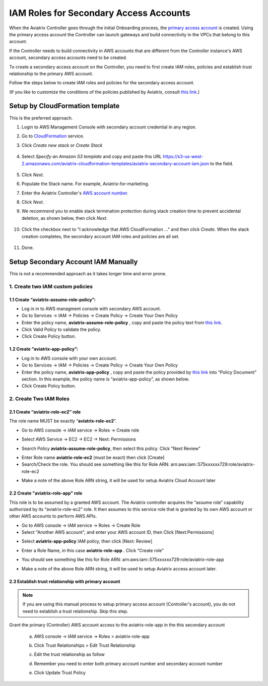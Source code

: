 .. meta::
   :description: How to Set Up IAM Role for Aviatrix
   :keywords: IAM, IAM role, IAM role Aviatrix

#######################################
IAM Roles for Secondary Access Accounts
#######################################

When the Aviatrix Controller goes through the initial Onboarding process, the `primary access account <http://docs.aviatrix.com/HowTos/onboarding_faq.html#what-is-the-aviatrix-primary-access-account>`_ is created. 
Using the primary access account the Controller can launch gateways and build connectivity in the VPCs 
that belong to this account. 

If the Controller needs to build connectivity in AWS accounts that are different from the Controller instance's AWS account, secondary access accounts need to be created. 

To create a secondary access account on the Controller, you need to first create IAM roles, policies and establish trust relationship to the primary AWS account. 

Follow the steps below to create IAM roles and policies for the secondary access account. 

(If you like to customize the conditions of the policies published by Aviatrix, consult `this link. <http://docs.aviatrix.com/HowTos/customize_aws_iam_policy.html>`_)

Setup by CloudFormation template 
===========================================================================

This is the preferred approach. 

1. Login to AWS Management Console with secondary account credential in any region.
#. Go to `CloudFormation <https://console.aws.amazon.com/cloudformation/home>`_ service.
#. Click `Create new stack` or `Create Stack`

    |imageCFCreate|

#. Select `Specify an Amazon S3 template` and copy and paste this URL https://s3-us-west-2.amazonaws.com/aviatrix-cloudformation-templates/aviatrix-secondary-account-iam.json to the field. 

    |imageCFSelectTemplate-S3|

#. Click `Next`.
#. Populate the Stack name. For example, Aviatrix-for-marketing. 
#. Enter the Aviatrix Controller's `AWS account number <https://docs.aws.amazon.com/IAM/latest/UserGuide/console_account-alias.html>`_. 
#. Click `Next`.
#. We recommend you to enable stack termination protection during stack creation time to prevent accidental deletion, as shown below, then click `Next`.

    |imageCFEnableTermProtection|

#. Click the checkbox next to "I acknowledge that AWS CloudFormation ..." and then click `Create`.  When the stack creation completes, the secondary account IAM roles and policies are all set. 

    |imageCFCreateFinal|

#. Done.



Setup Secondary Account IAM Manually
=========================================================================

This is not a recommended approach as it takes longer time and error prone. 

1. Create two IAM custom policies
--------------------------------------

1.1 Create “aviatrix-assume-role-policy”:
~~~~~~~~~~~~~~~~~~~~~~~~~~~~~~~~~~~~~~~~~

-  Log in in to AWS managment console with secondary AWS account.

-  Go to Services -> IAM -> Policies -> Create Policy -> Create Your Own
   Policy

-  Enter the policy name, **aviatrix-assume-role-policy** , copy and
   paste the policy text from `this
   link <https://s3-us-west-2.amazonaws.com/aviatrix-download/iam_assume_role_policy.txt>`__.

-  Click Valid Policy to validate the policy.

-  Click Create Policy button.

1.2 Create “aviatrix-app-policy”:
~~~~~~~~~~~~~~~~~~~~~~~~~~~~~~~~~

-  Log in to AWS console with your own account.

-  Go to Services -> IAM -> Policies -> Create Policy -> Create Your Own
   Policy

-  Enter the policy name, **aviatrix-app-policy** , copy and paste the
   policy provided by `this
   link <https://s3-us-west-2.amazonaws.com/aviatrix-download/IAM_access_policy_for_CloudN.txt>`__
   into “Policy Document” section. In this example, the policy name is
   “aviatrix-app-policy”, as shown below.

-  Click Create Policy button.

2. Create Two IAM Roles
----------------------------

2.1 Create “aviatrix-role-ec2” role
~~~~~~~~~~~~~~~~~~~~~~~~~~~~~~~~~~~~

The role name MUST be exactly “\ **aviatrix-role-ec2**\ ”.

-  Go to AWS console -> IAM service -> Roles -> Create role

|image3|

- Select AWS Service -> EC2 -> EC2 -> Next: Permissions

|image4|

- Search Policy **aviatrix-assume-role-policy**, then select this policy. Click "Next Review"

|image5|

-  Enter Role name **aviatrix-role-ec2** (must be exact) then click [Create]

-  Search/Check the role. You should see something
   like this for Role ARN:
   arn:aws:iam::575xxxxxx729:role/aviatrix-role-ec2

|image0|

-  Make a note of the above Role ARN string, it will be used for setup
   Aviatrix Cloud Account later



2.2 Create "aviatrix-role-app" role
~~~~~~~~~~~~~~~~~~~~~~~~~~~~~~~~~~~~~~~

This role is to be assumed by a granted AWS account. The Aviatrix
controller acquires the “assume role” capability authorized by its
“aviatrix-role-ec2” role. It then assumes to this service role that is
granted by its own AWS account or other AWS accounts to perform AWS
APIs.

-  Go to AWS console -> IAM service -> Roles -> Create Role

- Select "Another AWS account", and enter your AWS account ID, then Click [Next:Permissions]

|image6|

-  Select **aviatrix-app-policy** IAM policy, then click [Next: Review]

-  Enter a Role Name, in this case **aviatrix-role-app** . Click “Create role”

-  You should see something like this for Role ARN:
   arn:aws:iam::575xxxxxx729:role/aviatrix-role-app

-  Make a note of the above Role ARN string, it will be used to setup
   Aviatrix access account later.

    |image1|

2.3 Establish trust relationship with primary account
~~~~~~~~~~~~~~~~~~~~~~~~~~~~~~~~~~~~~~~~~~~~~~~~~~~~~~~

.. note::

   If you are using this manual process to setup primary access account (Controller's account), you do not need to establish a trust relationship. Skip this step. 

Grant the primary (Controller) AWS account access to the aviatrix-role-app in the
this secondary account

   a. AWS console -> IAM service -> Roles > aviatrix-role-app

   b. Click Trust Relationships > Edit Trust Relationship

   c. Edit the trust relationship as follow

      |image2|

   d. Remember you need to enter both primary account number and secondary account number

   e. Click Update Trust Policy


.. |image0| image:: IAM_media/image1.png
   :width: 6.50000in
   :height: 2.99931in
.. |image1| image:: IAM_media/image2.png
   :width: 6.50000in
   :height: 3.31806in
.. |image2| image:: IAM_media/image3.png
   :width: 4.67200in
   :height: 3.33379in
.. |image3| image:: IAM_media/img_create_assume_role_step_01.png
   :width: 4.67200in
   :height: 3.33379in
.. |image4| image:: IAM_media/img_create_assume_role_step_02_select_ec2_type_role.png
   :width: 4.67200in
   :height: 3.33379in
.. |image5| image:: IAM_media/img_create_assume_role_step_03_attach_assume_role_policy.png
   :width: 4.67200in
   :height: 3.33379in
.. |image6| image:: IAM_media/img_create_cross_account_role_step_01.png
   :width: 4.67200in
   :height: 3.33379in

.. |imageCFCreate| image:: IAM_media/cf_create.png

.. |imageCFSelectTemplate-S3| image:: IAM_media/imageCFSelectTemplate-S3.png

.. |imageCFEnableTermProtection| image:: IAM_media/cf_termination_protection.png

.. |imageCFCreateFinal| image:: IAM_media/cf_create_final.png

.. add in the disqus tag

.. disqus::
